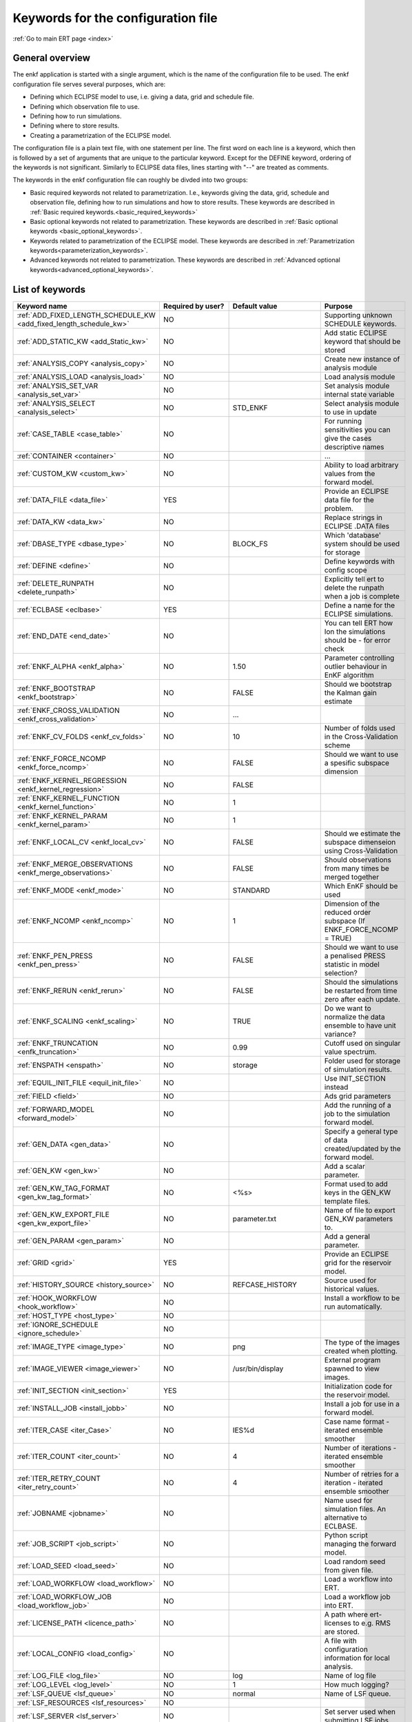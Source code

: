 .. _ert_kw_full_doc:

Keywords for the configuration file
===================================

:ref:`Go to main ERT page <index>`


General overview
----------------
The enkf application is started with a single argument, which is the name of the configuration file to be used. The enkf configuration file serves several purposes, which are:

* Defining which ECLIPSE model to use, i.e. giving a data, grid and schedule file.
* Defining which observation file to use.
* Defining how to run simulations.
* Defining where to store results.
* Creating a parametrization of the ECLIPSE model. 

The configuration file is a plain text file, with one statement per line. The first word on each line is a keyword, which then is followed by a set of arguments that are unique to the particular keyword. Except for the DEFINE keyword, ordering of the keywords is not significant. Similarly to ECLIPSE data files, lines starting with "--" are treated as comments.

The keywords in the enkf configuration file can roughly be divded into two groups:

* Basic required keywords not related to parametrization. I.e., keywords giving the data, grid, schedule and observation file, defining how to run simulations and how to store results. These keywords are described in :ref:`Basic required keywords.<basic_required_keywords>`
* Basic optional keywords not related to parametrization. These keywords are described in :ref:`Basic optional keywords <basic_optional_keywords>`.
* Keywords related to parametrization of the ECLIPSE model. These keywords are described in :ref:`Parametrization keywords<parameterization_keywords>`.
* Advanced keywords not related to parametrization. These keywords are described in :ref:`Advanced optional keywords<advanced_optional_keywords>`. 


List of keywords
----------------

=====================================================================	======================================	==============================  ==============================================================================================================================================
Keyword name                                                        	Required by user?     			Default value         		Purpose
=====================================================================	======================================	============================== 	==============================================================================================================================================
:ref:`ADD_FIXED_LENGTH_SCHEDULE_KW <add_fixed_length_schedule_kw>`  	NO                                          				Supporting unknown SCHEDULE keywords.
:ref:`ADD_STATIC_KW <add_Static_kw>`                                	NO                                          				Add static ECLIPSE keyword that should be stored
:ref:`ANALYSIS_COPY <analysis_copy>`                                	NO                                          				Create new instance of analysis module
:ref:`ANALYSIS_LOAD <analysis_load>`                                	NO                                          				Load analysis module
:ref:`ANALYSIS_SET_VAR <analysis_set_var>`                          	NO                                          				Set analysis module internal state variable
:ref:`ANALYSIS_SELECT <analysis_select>`                            	NO                    			STD_ENKF    	          	Select analysis module to use in update
:ref:`CASE_TABLE <case_table>`                                      	NO                                          				For running sensitivities you can give the cases descriptive names
:ref:`CONTAINER <container>`                                        	NO                                          				...
:ref:`CUSTOM_KW <custom_kw>`                                        	NO                                          				Ability to load arbitrary values from the forward model.
:ref:`DATA_FILE <data_file>`                                        	YES                                         				Provide an ECLIPSE data file for the problem.
:ref:`DATA_KW <data_kw>`                                            	NO                                          				Replace strings in ECLIPSE .DATA files
:ref:`DBASE_TYPE <dbase_type>`                                      	NO                    			BLOCK_FS         	     	Which 'database' system should be used for storage
:ref:`DEFINE <define>`                                              	NO                                          				Define keywords with config scope
:ref:`DELETE_RUNPATH <delete_runpath>`                              	NO                                          				Explicitly tell ert to delete the runpath when a job is complete 
:ref:`ECLBASE <eclbase>`	                                    	YES					        			Define a name for the ECLIPSE simulations.
:ref:`END_DATE <end_date>`                                          	NO                                          				You can tell ERT how lon the simulations should be - for error check
:ref:`ENKF_ALPHA <enkf_alpha>`                                      	NO                    			1.50                  		Parameter controlling outlier behaviour in EnKF algorithm
:ref:`ENKF_BOOTSTRAP <enkf_bootstrap>`                              	NO                    			FALSE                 		Should we bootstrap the Kalman gain estimate
:ref:`ENKF_CROSS_VALIDATION <enkf_cross_validation>`                	NO                                          	...
:ref:`ENKF_CV_FOLDS <enkf_cv_folds>`                                	NO                    			10                    		Number of folds used in the Cross-Validation scheme
:ref:`ENKF_FORCE_NCOMP <enkf_force_ncomp>`                          	NO                    			FALSE                 		Should we want to use a spesific subspace dimension
:ref:`ENKF_KERNEL_REGRESSION <enkf_kernel_regression>`              	NO                    			FALSE
:ref:`ENKF_KERNEL_FUNCTION <enkf_kernel_function>`                  	NO                    			1
:ref:`ENKF_KERNEL_PARAM <enkf_kernel_param>`                        	NO                    			1
:ref:`ENKF_LOCAL_CV <enkf_local_cv>`                                	NO                    			FALSE                 		Should we estimate the subspace dimenseion using Cross-Validation
:ref:`ENKF_MERGE_OBSERVATIONS <enkf_merge_observations>`            	NO                    			FALSE                 		Should observations from many times be merged together
:ref:`ENKF_MODE <enkf_mode>`                                        	NO                    			STANDARD              		Which EnKF should be used
:ref:`ENKF_NCOMP <enkf_ncomp>`                                       	NO                    			1                     		Dimension of the reduced order subspace (If ENKF_FORCE_NCOMP = TRUE)
:ref:`ENKF_PEN_PRESS <enkf_pen_press>`                              	NO                    			FALSE                 		Should we want to use a penalised PRESS statistic in model selection? 
:ref:`ENKF_RERUN <enkf_rerun>`                                      	NO                    			FALSE                 		Should the simulations be restarted from time zero after each update. 
:ref:`ENKF_SCALING <enkf_scaling>`                                  	NO                    			TRUE           		       	Do we want to normalize the data ensemble to have unit variance? 
:ref:`ENKF_TRUNCATION <enfk_truncation>`                            	NO                    			0.99        	          	Cutoff used on singular value spectrum. 
:ref:`ENSPATH <enspath>`                                            	NO                    			storage     	          	Folder used for storage of simulation results. 
:ref:`EQUIL_INIT_FILE <equil_init_file>`                            	NO                                          				Use INIT_SECTION instead 
:ref:`FIELD <field>`                                                	NO                                          				Ads grid parameters
:ref:`FORWARD_MODEL <forward_model>`                                	NO                                          				Add the running of a job to the simulation forward model. 
:ref:`GEN_DATA <gen_data>`                                          	NO                                          				Specify a general type of data created/updated by the forward model.
:ref:`GEN_KW <gen_kw>`                                              	NO                                          				Add a scalar parameter. 
:ref:`GEN_KW_TAG_FORMAT <gen_kw_tag_format>`                        	NO                    			<%s>                  		Format used to add keys in the GEN_KW template files.
:ref:`GEN_KW_EXPORT_FILE <gen_kw_export_file>`                      	NO                    			parameter.txt         		Name of file to export GEN_KW parameters to. 
:ref:`GEN_PARAM <gen_param>`                                        	NO                                          				Add a general parameter. 
:ref:`GRID <grid>`                                                  	YES                                         				Provide an ECLIPSE grid for the reservoir model. 
:ref:`HISTORY_SOURCE <history_source>`                              	NO                    			REFCASE_HISTORY     	  	Source used for historical values.
:ref:`HOOK_WORKFLOW <hook_workflow>` 					NO 									Install a workflow to be run automatically.
:ref:`HOST_TYPE <host_type>`                                        	NO                                          
:ref:`IGNORE_SCHEDULE <ignore_schedule>`                            	NO                                          
:ref:`IMAGE_TYPE <image_type>`                                      	NO                    			png                   		The type of the images created when plotting.
:ref:`IMAGE_VIEWER <image_viewer>`                                  	NO                    			/usr/bin/display      		External program spawned to view images.
:ref:`INIT_SECTION <init_section>`                                  	YES                                         				Initialization code for the reservoir model.
:ref:`INSTALL_JOB <install_jobb>`                                   	NO                                          				Install a job for use in a forward model. 
:ref:`ITER_CASE <iter_Case>`                                        	NO                    			IES%d         	        	Case name format - iterated ensemble smoother
:ref:`ITER_COUNT <iter_count>`                                      	NO                    			4             	        	Number of iterations - iterated ensemble smoother 
:ref:`ITER_RETRY_COUNT <iter_retry_count>`                          	NO                    			4         	            	Number of retries for a iteration - iterated ensemble smoother 
:ref:`JOBNAME <jobname>`                                            	NO                                          				Name used for simulation files. An alternative to ECLBASE. 
:ref:`JOB_SCRIPT <job_script>`                                      	NO                                          				Python script managing the forward model. 
:ref:`LOAD_SEED <load_seed>`                                        	NO                                          				Load random seed from given file.
:ref:`LOAD_WORKFLOW <load_workflow>` 				    	NO                             						Load a workflow into ERT. 
:ref:`LOAD_WORKFLOW_JOB <load_workflow_job>`  			    	NO 									Load a workflow job into ERT. 
:ref:`LICENSE_PATH <licence_path>`  				    	NO 									A path where ert-licenses to e.g. RMS are stored. 
:ref:`LOCAL_CONFIG <load_config>` 			            	NO 									A file with configuration information for local analysis. 
:ref:`LOG_FILE <log_file>` 					    	NO 					log 				Name of log file 
:ref:`LOG_LEVEL <log_level>` 					    	NO 		 			1 				How much logging? 
:ref:`LSF_QUEUE <lsf_queue>` 					    	NO 					normal				Name of LSF queue. 
:ref:`LSF_RESOURCES <lsf_resources>` 				    	NO 
:ref:`LSF_SERVER <lsf_server>` 					    	NO 									Set server used when submitting LSF jobs. 
:ref:`MAX_ITER_COUNT <max_iter_count>` 				    	NO 									Maximal number of iterations - iterated ensemble smoother. 
:ref:`MAX_RESAMPLE <max_resample>`				    	NO 					1		 		How many times should ert resample & retry a simulation.
:ref:`MAX_RUNNING_LOCAL <max_running_local>` 				NO 									The maximum number of running jobs when running locally. 
:ref:`MAX_RUNNING_LSF <max_running_lsf>` 				NO 									The maximum number of simultaneous jobs submitted to LSF. 
:ref:`MAX_RUNNING_RSH <max_running_rsh>` 				NO 									The maximum number of running jobs when using RSH queue system. 
:ref:`MAX_RUNTIME <max_runtime>` 					NO 					0 				Set the maximum runtime in seconds for a realization. 
:ref:`MAX_SUBMIT <max_submit>` 						NO 					2 				How many times should the queue system retry a simulation. 
:ref:`MIN_REALIZATIONS <min_realizations>` 				NO 					0 				Set the number of minimum reservoir realizations to run before long running realizations are stopped. Keyword STOP_LONG_RUNNING must be set to TRUE when MIN_REALIZATIONS are set. 
:ref:`NUM_REALIZATIONS <num_realizations>` 				YES 									Set the number of reservoir realizations to use. 
:ref:`OBS_CONFIG <obs_config>` 						NO 									File specifying observations with uncertainties. 
:ref:`PLOT_DRIVER <plot_driver>` 					NO 					PLPLOT 				Which plotting system should be used.
:ref:`PLOT_ERRORBAR <plot_errorbar>` 					NO 					FALSE 				Should errorbars on observations be plotted? 
:ref:`PLOT_ERRORBAR_MAX <plot_errorbar_max>` 				NO 					25 				Show error bars if less than this number of observations. 
:ref:`PLOT_HEIGHT <plot_height>` 					NO 					768 				Pixel height of the plots. 
:ref:`PLOT_PATH  <plot_path>`						NO 					plots 				Path to where the plots are stored. 
:ref:`PLOT_REFCASE <plot_refcase>` 					NO 					TRUE 				TRUE (IF you want to plot the listed reference cases) FALSE if not. 
:ref:`PLOT_REFCASE_LIST <plot_refcase_list>` 				NO 									Deprecated. Use REFCASE_LIST instead. 
:ref:`PLOT_WIDTH <plot_width>` 						NO 					1024 				Pixel width of the plots. 
:ref:`PRE_CLEAR_RUNPATH <pre_clear_runpath>` 				NO 					FALSE 				Should the runpath be cleared before initializing? 
:ref:`QC_PATH <qc_path>` 						NO 					QC 				... 
:ref:`QUEUE_SYSTEM <queue_system>` 					NO 									System used for running simulation jobs. 
:ref:`REFCASE <refcase>` 						NO (see HISTORY_SOURCE and SUMMARY) 					Reference case used for observations and plotting. 
:ref:`REFCASE_LIST <refcase_list>` 					NO 									Full path to Eclipse .DATA files containing completed runs (which you can add to plots) 
:ref:`RERUN_PATH  <rerun_path>` 					NO 									...
:ref:`RERUN_START  <rerun_start>` 					NO 					0 				... 
:ref:`RFT_CONFIG  <rft_config>` 					NO 									Config file specifying wellnames and dates for rft-measurments. Used for plotting. The format has to be name day month year (ex. Q-2FI 02 08 1973), with a new entry on a new line. 
:ref:`RFTPATH <rftpath>`  						NO 					rft 				Path to where the rft well observations are stored 
:ref:`RSH_COMMAND  <rsh_command>` 					NO 									Command used for remote shell operations. 
:ref:`RSH_HOST <rsh_host>`  						NO 									Remote host used to run forward model. 
:ref:`RUNPATH <runoath>`  						NO 					simulations/realization%d 	Directory to run simulations
:ref:`RUN_TEMPLATE <run_template>`  					NO 									Install arbitrary files in the runpath directory.
:ref:`STD_SCALE_CORRELATED_OBS <std_scale_correlated_obs>`              NO                                      FALSE                           Try to estimate the correlations in the data to inflate the observation std.     
:ref:`SCHEDULE_FILE <schedule_file>`  					YES 									Provide an ECLIPSE schedule file for the problem. 
:ref:`SCHEDULE_PREDICTION_FILE <schedule_prediction_file>`  		NO 									Schedule prediction file. 
:ref:`SETENV <setenv>`  						NO 									You can modify the UNIX environment with SETENV calls. 
:ref:`SINGLE_NODE_UPDATE <single_node_update>`  			NO 					FALSE 				... 
:ref:`STD_CUTOFF <std_cutoff>`  					NO 					1e-6 				... 
:ref:`STOP_LONG_RUNNING <stop_long_running>`  				NO 					FALSE 				Stop long running realizations after minimum number of realizations (MIN_REALIZATIONS) have run. 
:ref:`STORE_SEED  <store_seed>` 					NO 									File where the random seed used is stored. 
:ref:`SUMMARY  <summary>` 						NO 									Add summary variables for internalization. 
:ref:`SURFACE <surface>`  						NO 									Surface parameter read from RMS IRAP file. 
:ref:`TORQUE_QUEUE  <torque_queue>` 					NO 									... 
:ref:`TIME_MAP  <time_map>`       					NO 									Ability to manually enter a list of dates to establish report step <-> dates mapping.
:ref:`UMASK <umask>`  							NO 									... 
:ref:`UPDATE_LOG_PATH  <update_log_path>` 				NO 					update_log 			Summary of the EnKF update steps are stored in this directory. 
:ref:`UPDATE_PATH  <update_path>` 					NO 									Modify a UNIX path variable like LD_LIBRARY_PATH. 
:ref:`UPDATE_RESULTS  <update_results>` 				NO 					FALSE 				... 
:ref:`WORKFLOW_JOB_DIRECTORY  <workflow_job_directory>` 		NO 									Directory containing workflow jobs. 
=====================================================================	======================================	============================== 	==============================================================================================================================================


:ref:` <>`

Basic required keywords
-----------------------
.. _basic_required_keywords:

These keywords must be set to make the enkf function properly.

.. _data_file:
.. topic:: DATA_FILE

	| This is the name of ECLIPSE data file used to control the simulations. The data file should be prepared according to the guidelines given in Preparing an ECLIPSE reservoir model for use with enkf. 
	
	*Example:*

	::

		-- Load the data file called ECLIPSE.DATA
		DATA_FILE ECLIPSE.DATA




.. _eclbase:
.. topic:: ECLBASE

	| The ECLBASE keyword sets the basename used for the ECLIPSE simulations. It can (and should, for your convenience) contain a %d specifier, which will be replaced with the realization numbers when running ECLIPSE. Note that due to limitations in ECLIPSE, the ECLBASE string must be in strictly upper or lower case.

	*Example:*

	::
	
		-- Use MY_VERY_OWN_OIL_FIELD-0 etc. as basename.
		-- When ECLIPSE is running, the %d will be,
		-- replaced with realization number, giving:
		-- 
		-- MY_VERY_OWN_OIL_FIELD-0
		-- MY_VERY_OWN_OIL_FIELD-1
		-- MY_VERY_OWN_OIL_FIELD-2
		-- ...
		-- and so on.  
		ECLBASE MY_VERY_OWN_OIL_FIELD-%d

.. _jobname:
.. topic::  JOBNAME

	As an alternative to the ECLBASE keyword you can use the JOBNAME keyword; in particular in cases where your forward model does not include ECLIPSE at all that makes more sense. If JOBANME is used instead of ECLBASE the same rules of no-mixed-case apply. 

.. _grid:
.. topic:: GRID

	This is the name of an existing GRID/EGRID file for your ECLIPSE model. If you had to create a new grid file when preparing your ECLIPSE reservoir model for use with enkf, this should point to the new .EGRID file.

	*Example:*

	::
	
		-- Load the .EGRID file called MY_GRID.EGRID
  		GRID MY_GRID.EGRID


.. _init_section:
.. topic:: INIT_SECTION

	The INIT_SECTION keyword is used to handle initialization of the ECLIPSE run. See the documentation of the Initialization for more details on why this has to be done. The keyword can be used in two different ways:

	* If it is set to the name of an existing file, the contents of this file will be used for the initialization.
	* If it is set to the name of a non-existing file, it will be assumed that a file with this name in the simulation folder will be generated when simulations are submitted, either by the enkf application itself, or by some job installed by the user (see INSTALL_JOB). This generated file will then be used by ECLIPSE for initialization. 

	*Example A:*

	::
  	
		-- Use the contents of the file parameters/EQUIL.INC for initialization
  		INIT_SECTION params/EQUIL.INC

	*Example B:*

	::

	  	-- Use a generated file for the initialization
	  	INIT_SECTION MY_GENERATED_EQUIL_KEYWORD.INC


.. _num_realizations:
.. topic:: NUM_REALIZATIONS

	This is just the size of the ensemble, i.e. the number of realizations/members in the ensemble.

	*Example:*

	::

		-- Use 200 realizations/members
		NUM_REALIZATIONS 200


.. _schedule_file:
.. topic:: SCHEDULE_FILE

	This keyword should be the name a text file containing the SCHEDULE section of the ECLIPSE data file. It should be prepared in accordance with the guidelines given in Preparing an ECLIPSE reservoir model for use with enkf. This SCHEDULE section will be used to control the ECLIPSE simulations. You can optionally give a second filename, which is the name of file which will be written into the directories for running ECLIPSE.

	*Example:*

	::

		-- Parse MY_SCHEDULE.SCH, call the generated file ECLIPSE_SCHEDULE.SCH
		SCHEDULE_FILE MY_SCHEDULE.SCH ECLIPSE_SCHEDULE.SCH 

	Observe that the SCHEDULE_FILE keyword is only required when you need ERT to stop and restart your simulations; i.e. when you are using the EnKF algorithm. If you are only using ERT to your simulations; or using smoother update it is recommended to leave the SCHEDULE_FILE keyword out. In that case you must make sure that the ECLIPSE datafile correctly includes the SCHEDULE section. 


Basic optional keywords
-----------------------
.. _basic_optional_keywords:

These keywords are optional. However, they serve many useful purposes, and it is recommended that you read through this section to get a thorough idea of what's possible to do with the enkf application.

.. _data_kw:
.. topic:: DATA_KW

	The keyword DATA_KW can be used for inserting strings into placeholders in the ECLIPSE data file. For instance, it can be used to insert include paths.

	*Example:*

	::

		-- Define the alias MY_PATH using DATA_KW. Any instances of <MY_PATH> (yes, with brackets)
		-- in the ECLIPSE data file will now be replaced with /mnt/my_own_disk/my_reservoir_model
		-- when running the ECLIPSE jobs.
		DATA_KW  MY_PATH  /mnt/my_own_disk/my_reservoir_model

	The DATA_KW keyword is of course optional. Note also that the enkf has some built in magic strings.

.. _delete_runpath:
.. topic:: DELETE_RUNPATH

	When the ert application is running it creates directories for
	the forward model simulations, one for each realization. When
	the simulations are done, ert will load the results into the
	internal database. By default the realization folders will be
	left intact after ert has loaded the results, but using the
	keyword DELETE_RUNPATH you can request to have (some of) the
	directories deleted after results have been loaded.

	*Example A:*

	::

		-- Delete simulation directories 0 to 99
		DELETE_RUNPATH 0-99

	*Example B:*

	::

		-- Delete simulation directories 0 to 10 as well as 12, 15 and 20.
		DELETE_RUNPATH 0 - 10, 12, 15, 20

	The DELETE_RUNPATH keyword is optional.


.. _end_date:
.. topic:: END_DATE

	When running a set of models from beginning to end ERT does
	not now in advance how long the simulation is supposed to be,
	it is therefor impossible beforehand to determine which
	restart file number should be used as target file, and the
	procedure used for EnKF runs can not be used to verify that an
	ECLIPSE simulation has run to the end.

	By using the END_DATE keyword you can tell ERT that the
	simulation should go at least up to the date given by
	END_DATE, otherwise they will be regarded as failed. The
	END_DATE does not need to correspond exactly to the end date
	of the simulation, it must just be set so that all simulations
	which go to or beyond END_DATE are regarded as successfull.

	*Example:*

	::
		END_DATE  10/10/2010

	With this END_DATE setting all simulations which have gone to
	at least 10.th of October 2010 are OK.


.. _enspath:
.. topic:: ENSPATH

	The ENSPATH should give the name of a folder that will be used
	for storage by the enkf application. Note that the contents of
	this folder is not intended for human inspection. By default,
	ENSPATH is set to "storage".

	*Example:*

	::

		-- Use internal storage in /mnt/my_big_enkf_disk
		ENSPATH /mnt/my_big_enkf_disk

	The ENSPATH keyword is optional.


.. _history_source:
.. topic:: HISTORY_SOURCE

	In the observation configuration file you can enter
	observations with the keyword HISTORY_OBSERVATION; this means
	that ERT will the observed 'true' values from the model
	history. Practically the historical values can be fetched
	either from the SCHEDULE file or from a reference case. What
	source to use for the historical values can be controlled with
	the HISTORY_SOURCE keyword. The different possible values for
	the HISTORY_SOURCE keyword are:

	
	REFCASE_HISTORY 
	        This is the default value for HISTORY_SOURCE,
		ERT will fetch the historical values from the *xxxH*
		keywords in the refcase summary, e.g. observations of
		WGOR:OP_1 is based the WGORH:OP_1 vector from the
		refcase summary.

	REFCASE_SIMULATED
		In this case the historical values are based on the simulated values from the refcase, this is mostly relevant when a you want compare with another case which serves as 'the truth'. 

	SCHEDULE
		Load historical values from the WCONHIST and WCONINJE keywords in the Schedule file. 


	When setting HISTORY_SOURCE to either REFCASE_SIMULATED or REFCASE_HISTORY you must also set the REFCASE variable to point to the ECLIPSE data file in an existing reference case (should be created with the same schedule file as you are using now).

	*Example:*

	::

		-- Use historic data from reference case
		HISTORY_SOURCE  REFCASE_HISTORY
		REFCASE         /somefolder/ECLIPSE.DATA

	The HISTORY_SOURCE keyword is optional.

.. _refcase:
.. topic:: REFCASE

	With the REFCASE key you can supply ert with a reference case which can be used for observations (see HISTORY_SOURCE), if you want to use wildcards with the SUMMARY keyword you also must supply a REFCASE keyword. The REFCASE keyword should just point to an existing ECLIPSE data file; ert will then look up and load the corresponding summary results.

	*Example:*

	::

		-- The REFCASE keyword points to the datafile of an existing ECLIPSE simulation. 
		REFCASE /path/to/somewhere/SIM_01_BASE.DATA


.. _install_job:
.. topic:: INSTALL_JOB

	The INSTALL_JOB keyword is used to learn the enkf application how to run external applications and scripts, i.e. defining a job. After a job has been defined with INSTALL_JOB, it can be used with the FORWARD_MODEL keyword. For example, if you have a script which generates relative permeability curves from a set of parameters, it can be added as a job, allowing you to do history matching and sensitivity analysis on the parameters defining the relative permeability curves.

	The INSTALL_JOB keyword takes two arguments, a job name and the name of a configuration file for that particular job.

	*Example:*

	::

		-- Define a Lomeland relative permeabilty job.
		-- The file jobs/lomeland.txt contains a detailed
		-- specification of the job.
		INSTALL_JOB LOMELAND jobs/lomeland.txt

	The configuration file used to specify an external job is easy to use and very flexible. It is documented in Customizing the simulation workflow in enkf.

	The INSTALL_JOB keyword is optional.

.. _obs_config:
.. topic:: OBS_CONFIG

	The OBS_CONFIG key should point to a file defining observations and associated uncertainties. The file should be in plain text and formatted according to the guidelines given in Creating an observation file for use with enkf.

	*Example:*

	::

		-- Use the observations in my_observations.txt
		OBS_CONFIG my_observations.txt

	The OBS_CONFIG keyword is optional, but for your own convenience, it is strongly recommended to provide an observation file.

.. _result_path:
.. topic:: RESULT_PATH

	The enkf application will print some simple tabulated results at each report step. The RESULT_PATH keyword should point to a folder where the tabulated results are to be written. It can contain a %d specifier, which will be replaced with the report step by enkf. The default value for RESULT_PATH is "results/step_%d".

	*Example:*

	::

		-- Changing RESULT_PATH
		RESULT_PATH my_nice_results/step-%d

	The RESULT_PATH keyword is optional.

.. _runpath:
.. topic:: RUNPATH

	The RUNPATH keyword should give the name of the folders where the ECLIPSE simulations are executed. It should contain at least one %d specifier, which will be replaced by the realization number when the enkf creates the folders. Optionally, it can contain one more %d specifier, which will be replaced by the iteration number.

	By default, RUNPATH is set to "simulations/realization-%d".

	*Example A:*

	::
		-- Giving a RUNPATH with just one %d specifer.
		RUNPATH /mnt/my_scratch_disk/realization-%d

	*Example B:*

	::

		-- Giving a RUNPATH with two %d specifers.
		RUNPATH /mnt/my_scratch_disk/realization-%d/iteration-%d

	The RUNPATH keyword is optional.


.. _runpath_file:
.. topic:: RUNPATH_FILE

When running workflows based on external scripts it is necessary to 'tell' the external script in some way or another were all the realisations are located in the filesystem. Since the number of realisations can be quite high this will easily overflow the commandline buffer; the solution which is used is therefor to let ert write a reagular file which looks like this::

  0   /path/to/realisation0   CASE0   iter
  1   /path/to/realisation1   CASE1   iter
  ...
  N   /path/to/realisationN   CASEN   iter

The path to this file can then be passed to the scripts using the
magic string <RUNPATH_FILE>. The RUNPATH_FILE will by default be
stored as .ert_runpath_list in the same directory as the configuration
file, but you can set it to something else with the RUNPATH_FILE key.

Keywords controlling the simulations
------------------------------------
.. _keywords_controlling_the_simulations:

.. _min_realizations:
.. topic:: MIN_REALIZATIONS

	MIN_REALIZATIONS is the minimum number of realizations that must have succeeded for the simulation to be regarded as a success.

	MIN_REALIZATIONS can also be used in combination with STOP_LONG_RUNNING, see the documentation for STOP_LONG_RUNNING for a description of this.

	*Example:*
	
	::

		MIN_REALIZATIONS  20

	The MIN_REALIZATIONS key can also be set as a percentage of NUM_REALIZATIONS

	::

		MIN_REALIZATIONS  10%

	The MIN_REALIZATIONS key is optional.


.. _stop_long_running:
.. topic:: STOP_LONG_RUNNING

	The STOP_LONG_RUNNING key is used in combination with the MIN_REALIZATIONS key to control the runtime of simulations. When STOP_LONG_RUNNING is set to TRUE, MIN_REALIZATIONS is the minimum number of realizations run before the simulation is stopped. After MIN_REALIZATIONS have succeded successfully, the realizatons left are allowed to run for 25% of the average runtime for successfull realizations, and then killed.

	*Example:*

	::

		-- Stop long running realizations after 20 realizations have succeeded
		MIN_REALIZATIONS  20
		STOP_LONG_RUNNING TRUE

	The STOP_LONG_RUNNING key is optional. The MIN_REALIZATIONS key must be set when STOP_LONG_RUNNING is set to TRUE.


.. _max_runtime:
.. topic:: MAX_RUNTIME

	The MAX_RUNTIME keyword is used to control the runtime of simulations. When MAX_RUNTIME is set, a job is only allowed to run for MAX_RUNTIME, given in seconds. A value of 0 means unlimited runtime.

	*Example:*

	::

		-- Let each realizations run for 50 seconds
		MAX_RUNTIME 50

	The MAX_RUNTIME key is optional. 


Parameterization keywords
-------------------------
.. _parameterization_keywords:

The keywords in this section are used to define a parametrization of the ECLIPSE model. I.e., defining which parameters to change in a sensitivity analysis and/or history matching project. For some parameters, it necessary to specify a prior distribution. See Prior distributions available in enkf for a complete list of available priors.

.. _field:
.. topic:: FIELD

	The FIELD keyword is used to parametrize quantities which have extent over the full grid. Both dynamic properties like pressure, and static properties like porosity, are implemented in terms of FIELD objects. When adding fields in the config file the syntax is a bit different for dynamic fields (typically solution data from ECLIPSE) and parameter fields like permeability and porosity.

	**Dynamic fields**

	To add a dynamic field the entry in the configuration file looks like this:

	::
		FIELD   <ID>   DYNAMIC  MIN:X  MAX:Y

	In this case ID is not an arbitrary string; it must coincide with the keyword name found in the ECLIPSE restart file, e.g. PRESSURE. Optionally, you can add a minimum and/or a maximum value with MIN:X and MAX:Y.

	*Example A:*

	::

		-- Adding pressure field (unbounded)
		FIELD PRESSURE DYNAMIC

	*Example B:*

	::

		-- Adding a bounded water saturation field
		FIELD SWAT DYNAMIC MIN:0.2 MAX:0.95

	**Parameter fields**

	A parameter field (e.g. porosity or permeability) is defined as follows:

	::

		FIELD  ID PARAMETER   <ECLIPSE_FILE>  INIT_FILES:/path/%d  MIN:X MAX:Y OUTPUT_TRANSFORM:FUNC INIT_TRANSFORM:FUNC  

	Here ID is again an arbitrary string, ECLIPSE_FILE is the name of the file the enkf will export this field to when running simulations. Note that there should be an IMPORT statement in the ECLIPSE data file corresponding to the name given with ECLIPSE_FILE. INIT_FILES is a filename (with an embedded %d) to load the initial field from. Can be RMS ROFF format, ECLIPSE restart format or ECLIPSE GRDECL format.

	The options MIN, MAX, INIT_TRANSFORM and OUTPUT_TRANSFORM are all optional. MIN and MAX are as for dynamic fields. OUTPUT_TRANSFORM is the name of a mathematical function which will be applied to the field before it is exported, and INIT_TRANSFORM is the name of a function which will be applied to the fields when they are loaded. [Just use INIT_TRANSFORM:XXX to get a list of available functions.]

	Regarding format of ECLIPSE_FILE: The default format for the parameter fields is binary format of the same type as used in the ECLIPSE restart files. This requires that the ECLIPSE datafile contains an IMPORT statement. The advantage with using a binary format is that the files are smaller, and reading/writing is faster than for plain text files. If you give the ECLIPSE_FILE with the extension .grdecl (arbitrary case), enkf will produce ordinary .grdecl files, which are loaded with an INCLUDE statement. This is probably what most users are used to beforehand - but we recomend the IMPORT form.

	**General fields**

	In addition to dynamic and parameter field there is also a general field, where you have fine grained control over input/output. Use of the general field type is only relevant for advanced features. The arguments for the general field type are as follows:

	::

		FIELD   ID  GENERAL    FILE_GENERATED_BY_ENKF  FILE_LOADED_BY_ENKF    <OPTIONS>

	The OPTIONS argument is the same as for the parameter field.

.. _gen_data:
.. topic:: GEN_DATA

	The GEN_DATA keyword is used when estimating data types which enkf does not know anything about. GEN_DATA is very similar to GEN_PARAM, but GEN_DATA is used for data which are updated/created by the forward model like e.g. seismic data. In the main configuration file the input for a GEN_DATA instance is as follows:

	::

		GEN_DATA  ID RESULT_FILE:yyy INPUT_FORMAT:xx  REPORT_STEPS:10,20  ECL_FILE:xxx  OUTPUT_FORMAT:xx  INIT_FILES:/path/files%d TEMPLATE:/template_file TEMPLATE_KEY:magic_string 

	The GEN_DATA keyword has many options; in many cases you can leave many of them off. We therefor list the required and the optional options separately:
	
	**Required GEN_DATA options**

	* RESULT_FILE - This if the name the file generated by the forward model and read by ERT. This filename _must_ have a %d as part of the name, that %d will be replaced by report step when loading.
	* INPUT_FORMAT - The format of the file written by the forward model (i.e. RESULT_FILE) and read by ERT, valid values are ASCII, BINARY_DOUBLE and BINARY_FLOAT.
	* REPORT_STEPS A list of the report step(s) where you expect the forward model to create a result file. I.e. if the forward model should create a result file for report steps 50 and 100 this setting should be: REPORT_STEPS:50,100. If you have observations of this GEN_DATA data the RESTART setting of the corresponding GENERAL_OBSERVATION must match one of the values given by REPORT_STEPS. 

	**Optional GEN_DATA options**

	* ECL_FILE - This is the name of file written by enkf to be read by the forward model.
	* OUTPUT_FORMAT - The format of the files written by enkf and read by the forward model, valid values are ASCII, BINARY_DOUBLE, BINARY_FLOAT and ASCII_TEMPLATE. If you use ASCII_TEMPLATE you must also supply values for TEMPLATE and TEMPLATE_KEY.
	* INIT_FILES - Format string with '%d' of files to load the initial data from. 

	*Example:*

	::

		GEN_DATA 4DWOC  INPUT_FORMAT:ASCII   RESULT_FILE:SimulatedWOC%d.txt   REPORT_STEPS:10,100

	Here we introduce a GEN_DATA instance with name 4DWOC. When the forward model has run it should create two files with name SimulatedWOC10.txt and SimulatedWOC100.txt. The result files are in ASCII format, ERT will look for these files and load the content. The files should be pure numbers - without any header.

	**Observe that the GEN_DATA RESULT_FILE setting must have a %d format specifier, that will be replaced with the report step..**


.. _custom_kw:
.. topic:: CUSTOM_KW

           The keyword CUSTOM_KW enables custom data key:value pairs
           to be stored in ERT storage.  Custom KW has many
           similarities to Gen KW and Gen Data but is fully defined by
           the user and contain only key_value pairs.

           *Example:*

           ::

              CUSTOM_KW GROUP_NAME <input_file>

              --GROUP_NAME
              This is similar to Gen KW where every keyword is prefixed with the GROUP_NAME like this: GROUP_NAME:KEYWORD

              --input_file
              This is the input file expected to be generated by a forward model.

              --Example
              CUSTOM_KW COMPOSITION composition.txt

           With this setup ERT will expect the file composition.txt to be present in the runpath.
           This file may look like this

           ::

              oil 0.5
              water 0.2
              gas 0.2
              unknown 0.1
              state good

           Every key-value pair must be a string followed by a space and a value.
           The value can either be a number or a string (all numbers are interpreted as floats).

           After a successful run, ERT will store the COMPOSITION
           Custom KW in its filesystem and will be available for every
           realization.  An export will present the values produced as:

           * COMPOSITION:oil
           * COMPOSITION:water
           * COMPOSITION:gas
           * COMPOSITION:unknown
           * COMPOSITION:state


.. _gen_kw:
.. topic:: GEN_KW

	The GEN_KW (abbreviation of general keyword) parameter is based on a template file and substitution. In the main config file a GEN_KW instance is defined as follows:

	::

		GEN_KW  ID  my_template.txt  my_eclipse_include.txt  my_priors.txt

	Here ID is an (arbitrary) unique string, my_template.txt is
	the name of a template file, my_eclipse_include.txt is the
	name of the file which is made for each member based on
	my_template.txt and my_priors.txt is a file containing a list
	of parametrized keywords and a prior distribution for
	each. Note that you must manually edit the ECLIPSE data file
	so that my_eclipse_include.txt is included.

	Let us consider an example where the GEN_KW parameter type is
	used to estimate pore volume multipliers. We would then
	declare a GEN_KW instance in the main enkf configuration file:

	::

		GEN_KW PAR_MULTPV multpv_template.txt multpv.txt multpv_priors.txt

	In the GRID or EDIT section of the ECLIPSE data file, we would
	insert the following include statement:

	::

		INCLUDE
		 'multpv.txt' /

	The template file multpv_template.txt would contain some
	parametrized ECLIPSE statements:

	::

		BOX
		 1 10 1 30 13 13 /
		MULTPV
		 300*<MULTPV_BOX1> /
		ENDBOX
	
		BOX
		 1 10 1 30 14 14 /
		MULTPV
		 300*<MULTPV_BOX2> /
		ENDBOX

	Here, <MULTPV_BOX1> and <MULTPV_BOX2> will act as magic
	strings. Note that the '<' '>' must be present around the
	magic strings. In this case, the parameter configuration file
	multpv_priors.txt could look like this:

	::

		MULTPV_BOX2 UNIFORM 0.98 1.03
		MULTPV_BOX1 UNIFORM 0.85 1.00

	In general, the first keyword on each line in the parameter
	configuration file defines a key, which when found in the
	template file enclosed in '<' and '>', is replaced with a
	value. The rest of the line defines a prior distribution for
	the key. See Prior distributions available in enkf for a list
	of available prior distributions.
	
	**Example: Using GEN_KW to estimate fault transmissibility multipliers**

	Previously enkf supported a datatype MULTFLT for estimating
	fault transmissibility multipliers. This has now been
	depreceated, as the functionality can be easily achieved with
	the help of GEN_KW. In th enkf config file:

	::

		GEN_KW  MY-FAULTS   MULTFLT.tmpl   MULTFLT.INC   MULTFLT.txt

	Here MY-FAULTS is the (arbitrary) key assigned to the fault
	multiplers, MULTFLT.tmpl is the template file, which can look
	like this:

	::

		MULTFLT
		 'FAULT1'   <FAULT1>  /
		 'FAULT2'   <FAULT2>  /
		/

	and finally the initial distribution of the parameters FAULT1
	and FAULT2 are defined in the file MULTFLT.txt:

	::

		FAULT1   LOGUNIF   0.00001   0.1
		FAULT2   UNIFORM   0.00      1.0

        The various prior distributions available for the ``GEN_KW``
        keyword are here :ref:`prior distributions available in ERT <prior_distributions>`

                
	Loading GEN_KW values from an external file

	The default use of the GEN_KW keyword is to let the ERT
	application sample random values for the elements in the
	GEN_KW instance, but it is also possible to tell ERT to load a
	precreated set of data files, this can for instance be used as
	a component in a experimental design based workflow. When
	using external files to initialize the GEN_KW instances you
	supply an extra keyword ``INIT_FILE:/path/to/priors/files%d``
	which tells where the prior files are:

	::

		GEN_KW  MY-FAULTS   MULTFLT.tmpl   MULTFLT.INC   MULTFLT.txt    INIT_FILES:priors/multflt/faults%d

	In the example above you must prepare files
	priors/multflt/faults0, priors/multflt/faults1,
	... priors/multflt/faultsn which ert will load when you
	initialize the case. The format of the GEN_KW input files can
	be of two varieties:

	1. The files can be plain ASCII text files with a list of numbers:

	::

		1.25
		2.67

	The numbers will be assigned to parameters in the order found in the MULTFLT.txt file.
	
	2. Alternatively values and keywords can be interleaved as in:

	::

		FAULT1 1.25
		FAULT2 2.56

	in this case the ordering can differ in the init files and the parameter file.
	
	The heritage of the ERT program is based on the EnKF algorithm, and the EnKF algorithm evolves around Gaussian variables - internally the GEN_KW variables are assumed to be samples from the N(0,1) distribution, and the distributions specified in the parameters file are based on transformations starting with a N(0,1) distributed variable. The slightly awkward consequence of this is that to let your sampled values pass through ERT unmodified you must configure the distribution NORMAL 0 1 in the parameter file; alternatively if you do not intend to update the GEN_KW variable you can use the distribution RAW.


.. _gen_param:
.. topic:: GEN_PARAM

	The GEN_PARAM parameter type is used to estimate parameters which do not really fit into any of the other categories. As an example, consider the following situation:

	Some external Software (e.g. Cohiba) makes a large vector of random numbers which will serve as input to the forward model. (It is no requirement that the parameter set is large, but if it only consists of a few parameters the GEN_KW type will be easier to use.)
	We want to update this parameter with enkf.
	In the main configuration file the input for a GEN_PARAM instance is as follows:

	::

		GEN_PARAM  ID  ECLIPSE_FILE  INPUT_FORMAT:xx  OUTPUT_FORMAT:xx  INIT_FILES:/path/to/init/files%d (TEMPLATE:/template_file KEY:magic_string)   

	here ID is the usual unique string identifying this instance and ECLIPSE_FILE is the name of the file which is written into the run directories. The three arguments GEN_PARAM, ID and ECLIPSE_FILE must be the three first arguments. In addition you must have three additional arguments, INPUT_FORMAT, OUTPUT_FORMAT and INIT_FILES. INPUT_FORMAT is the format of the files enkf should load to initialize, and OUTPUT_FORMAT is the format of the files enkf writes for the forward model. The valid values are:

	* ASCII - This is just text file with formatted numbers.
	* ASCII_TEMPLATE - An plain text file with formatted numbers, and an arbitrary header/footer.
	* BINARY_FLOAT - A vector of binary float numbers.
	* BINARY_DOUBLE - A vector of binary double numbers. 

	Regarding the different formats - observe the following:

	#. Except the format ASCII_TEMPLATE the files contain no header information.
	#. The format ASCII_TEMPLATE can only be used as output format.
	#. If you use the output format ASCII_TEMPLATE you must also supply a TEMPLATE:X and KEY:Y option. See documentation of this below.
	#. For the binary formats files generated by Fortran can not be used - can easily be supported on request.

	**Regarding templates:** If you use OUTPUT_FORMAT:ASCII_TEMPLATE you must also supply the arguments TEMPLATE:/template/file and KEY:MaGiCKEY. The template file is an arbitrary existing text file, and KEY is a magic string found in this file. When enkf is running the magic string is replaced with parameter data when the ECLIPSE_FILE is written to the directory where the simulation is run from. Consider for example the follwing configuration:

	::

		TEMPLATE:/some/file   KEY:Magic123

	The template file can look like this (only the Magic123 is special):

	::

		Header line1
		Header line2
		============
		Magic123
		============
		Footer line1
		Footer line2

	When enkf is running the string Magic123 is replaced with parameter values, and the resulting file will look like this:

	::

		Header line1
		Header line2
		============
		1.6723
		5.9731
		4.8881
		.....
		============
		Footer line1
		Footer line2

.. _surface:
.. topic:: SURFACE

	The SURFACE keyword can be used to work with surface from RMS in the irap format. The surface keyword is configured like this:

	::

		SURFACE TOP   OUTPUT_FILE:surf.irap   INIT_FILES:Surfaces/surf%d.irap   BASE_SURFACE:Surfaces/surf0.irap 

	The first argument, TOP in the example above, is the identifier you want to use for this surface in ert. The OUTPUT_FILE key is the name of surface file which ERT will generate for you, INIT_FILES points to a list of files which are used to initialize, and BASE_SURFACE must point to one existing surface file. When loading the surfaces ERT will check that all the headers are compatible. An example of a surface IRAP file is:

	::

		-996   511     50.000000     50.000000
		444229.9688   457179.9688  6809537.0000  6835037.0000
		260      -30.0000   444229.9688  6809537.0000
		0     0     0     0     0     0     0
		2735.7461    2734.8909    2736.9705    2737.4048    2736.2539    2737.0122
		2740.2644    2738.4014    2735.3770    2735.7327    2733.4944    2731.6448
		2731.5454    2731.4810    2730.4644    2730.5591    2729.8997    2726.2217
		2721.0996    2716.5913    2711.4338    2707.7791    2705.4504    2701.9187
		....

	The surface data will typically be fed into other programs like Cohiba or RMS. The data can be updated using e.g. the Smoother.

	**Initializing from the FORWARD MODEL**

	All the parameter types like FIELD,GEN_KW,GEN_PARAM and SURFACE can be initialized from the forward model. To achieve this you just add the setting FORWARD_INIT:True to the configuration. When using forward init the initialization will work like this:

	#. The explicit initialization from the case menu, or when you start a simulation, will be ignored.
	#. When the FORWARD_MODEL is complete ERT will try to initialize the node based on files created by the forward model. If the init fails the job as a whole will fail.
	#. If a node has been initialized, it will not be initialized again if you run again. [Should be possible to force this ....]

	When using FORWARD_INIT:True ERT will consider the INIT_FILES setting to find which file to initialize from. If the INIT_FILES setting contains a relative filename, it will be interpreted relativt to the runpath directory. In the example below we assume that RMS has created a file petro.grdecl which contains both the PERMX and the PORO fields in grdecl format; we wish to initialize PERMX and PORO nodes from these files:

	::

		FIELD   PORO  PARAMETER    poro.grdecl     INIT_FILES:petro.grdecl  FORWARD_INIT:True
		FIELD   PERMX PARAMETER    permx.grdecl    INIT_FILES:petro.grdecl  FORWARD_INIT:True

	Observe that forward model has created the file petro.grdecl and the nodes PORO and PERMX create the ECLIPSE input files poro.grdecl and permx.grdecl, to ensure that ECLIPSE finds the input files poro.grdecl and permx.grdecl the forward model should contain a job which will copy/convert petro.grdecl -> (poro.grdecl,permx.grdecl), this job should not overwrite existing versions of permx.grdecl and poro.grdecl. This extra hoops is not strictly needed in all cases, but strongly recommended to ensure that you have control over which data is used, and that everything is consistent in the case where the forward model is run again.


.. _summary:
.. topic:: SUMMARY

	The SUMMARY keyword is used to add variables from the ECLIPSE summary file to the parametrization. The keyword expects a string, which should have the format VAR:WGRNAME. Here, VAR should be a quantity, such as WOPR, WGOR, RPR or GWCT. Moreover, WGRNAME should refer to a well, group or region. If it is a field property, such as FOPT, WGRNAME need not be set to FIELD.

	*Example:*

	::

		-- Using the SUMMARY keyword to add diagnostic variables
		SUMMARY WOPR:MY_WELL
		SUMMARY RPR:8
		SUMMARY F*          -- Use of wildcards requires that you have entered a REFCASE.

	The SUMMARY keyword has limited support for '*' wildcards, if your key contains one or more '*' characters all matching variables from the refcase are selected. Observe that if your summary key contains wildcards you must supply a refcase with the REFCASE key - otherwise it will fail hard.

	**Note:** Properties added using the SUMMARY keyword are only diagnostic. I.e., they have no effect on the sensitivity analysis or history match. 


Keywords controlling the ES algorithm
-----------------------------------------
.. _keywords_controlling_the_es_algorithm:

.. _enkf_alpha:
.. topic:: ENKF_ALPHA 

	ENKF_ALPHA has some latex letters - need to be handled!!
	Scaling factor (double) used in outlier detection. Increasing this factor means that more observations will potentially be included in the assimilation. The default value is 1.50.

	Including outliers in the EnKF algorithm can dramatically increase the coupling between the ensemble members. It is therefore important to filter out these outlier data prior to data assimilation. An observation, \textstyle d^o_i, will be classified as an outlier if

	::

		|d^o_i - \bar{d}_i| > \mathrm{ENKF\_ALPHA} \left(s_{d_i} + \sigma_{d^o_i}\right), 

	where \textstyle\boldsymbol{d}^o is the vector of observed data, \textstyle\boldsymbol{\bar{d}} is the average of the forcasted data ensemble, \textstyle\boldsymbol{s_{d}} is the vector of estimated standard deviations for the forcasted data ensemble, and \textstyle\boldsymbol{s_{d}^o} is the vector standard deviations for the observation error (specified a priori). 


.. _enkf_bootstrap:
.. topic:: ENKF_BOOTSTRAP

	Boolean specifying if we want to resample the Kalman gain matrix in the update step. The purpose is to avoid that the ensemble covariance collapses. When this keyword is true each ensemble member will be updated based on a Kalman gain matrix estimated from a resampling with replacement of the full ensemble.

	In theory and in practice this has worked well when one uses a small number of ensemble members.


.. _enkf_cv_folds:
.. topic:: ENKF_CV_FOLDS

	Integer specifying how many folds we should use in the Cross-Validation (CV) scheme. Possible choices are the integers between 2 and the ensemble size (2-fold CV and leave-one-out CV respectively). However, a robust choice for the number of CV-folds is 5 or 10 (depending on the ensemble size).

	*Example:*

	::

		-- Setting the number of CV folds equal to 5 
		ENKF_CV_FOLDS 5

	Requires that the ENKF_LOCAL_CV keyword is set to TRUE


.. _enkf_force_ncomp:
.. topic:: ENKF_FORCE_NCOMP

	Bool specifying if we want to force the subspace dimension we want to use in the EnKF updating scheme (SVD-based) to a specific integer. This is an alternative to selecting the dimension using ENKF_TRUNCATION or ENKF_LOCAL_CV.

	*Example:*

	::

		-- Setting the the subspace dimension to 2
		ENKF_FORCE_NCOMP     TRUE
		ENKF_NCOMP              2



.. _enkf_local_cv:
.. topic:: ENKF_LOCAL_CV

	Boolean specifying if we want to select the subspace dimension in the SVD-based EnKF algorithm using Cross-Validation (CV) [1]. This is a more robust alternative to selecting the subspace dimension based on the estimated singular values (See ENKF_TRUNCATION), because the predictive power of the estimated Kalman gain matrix is taken into account.

	*Example:*

	::

		-- Select the subspace dimension using Cross-Validation
		ENKF_LOCAL_CV TRUE



.. _enkf_pen_press:
.. topic:: ENKF_PEN_PRESS

	Boolean specifying if we want to select the subspace dimension in the SVD-based EnKF algorithm using Cross-Validation (CV), and a penalised version of the predictive error sum of squares (PRESS) statistic [2]. This is recommended when overfitting is a severe problem (and when the number of ensemble members is small)

	*Example:*

	::

		-- Select the subspace dimension using Cross-Validation
		ENKF_LOCAL_CV TRUE

		-- Using penalised PRESS statistic
		ENKF_PEN_PRESS TRUE



.. _enkf_mode:
.. topic:: ENKF_MODE

	The ENKF_MODE keyword is used to select which EnKF algorithm to use. Use the value STANDARD for the original EnKF algorithm, or SQRT for the so-called square root scheme. The default value for ENKF_MODE is STANDARD.

	*Example A:*

	::

		-- Using the square root update
		ENKF_MODE SQRT

	*Example B:*

	::

		-- Using the standard update
		ENKF_MODE STANDARD

	The ENKF_MODE keyword is optional.


.. _enkf_merge_observations:
.. topic:: ENKF_MERGE_OBSERVATIONS

	If you use the ENKF_SCHED_FILE option to jump over several dates at a time you can choose whether you want to use all the observations in between, or just the final. If set to TRUE, all observations will be used. If set to FALSE, only the final observation is used. The default value for ENKF_MERGE_OBSERVATIONS is FALSE.

	*Example:*

	::

		-- Merge observations
		ENKF_MERGE_OBSERVATIONS TRUE


.. _enkf_ncomp:
.. topic:: ENKF_NCOMP

	Integer specifying the subspace dimension. Requires that ENKF_FORCE_NCOMP is TRUE.

.. _enkf_rerun:
.. topic:: ENKF_RERUN

	This is a boolean switch - TRUE or FALSE. Should the simulation start from time zero after each update.



.. _enkf_scaling:
.. topic:: ENKF_SCALING

	This is a boolean switch - TRUE (Default) or FALSE. If TRUE, we scale the data ensemble matrix to unit variance. This is generally recommended because the SVD-based EnKF algorithm is not scale invariant.


.. _enkf_truncation:
.. topic:: ENKF_TRUNCATION

	Truncation factor for the SVD-based EnKF algorithm (see Evensen, 2007). In this algorithm, the forecasted data will be projected into a low dimensional subspace before assimilation. This can substantially improve on the results obtained with the EnKF, especially if the data ensemble matrix is highly collinear (Saetrom and Omre, 2010). The subspace dimension, p, is selected such that

	::

	        \frac{\sum_{i=1}^{p} s_i^2}{\sum_{i=1}^r s_i^2} \geq \mathrm{ENKF\_TRUNCATION}, 

	where si is the ith singular value of the centered data ensemble matrix and r is the rank of this matrix. This criterion is similar to the explained variance criterion used in Principal Component Analysis (see e.g. Mardia et al. 1979).

	The default value of ENKF_TRUNCATION is 0.99. If ensemble collapse is a big problem, a smaller value should be used (e.g 0.90 or smaller). However, this does not guarantee that the problem of ensemble collapse will disappear. Note that setting the truncation factor to 1.00, will recover the Standard-EnKF algorithm if and only if the covariance matrix for the observation errors is proportional to the identity matrix.

        
.. _std_scale_correlated_obs:
.. topic:: STD_SCALE_CORRELATED_OBS

        With this kewyord you can instruct ERT to use the simulated
        data to estimate the correlations in the observations, and
        then inflate the observation standard deviation as a way to
        estimate the real information content in the observations. The
        method is based on PCA, the scaling factor is calculated as:

        ::

              \sqrt{\frac{N_{\sigma}}{N_{\mathrm{obs}}}

        where $N_{\sigma}$ is the number of singular components, at
        (fixed) truncation 0.95 and $N_{\mathrm{obs}}$ is the number
        of observations. The STD_SCALE_CORRELATED_OBS keyword will
        flatten all your observations, including temporal and spatial
        correlations. For more fine grained control you can use the
        STD_CALE_CORRELATED_OBS workflow job, or even write your own
        plugins.


        
.. _update_log_path:
.. topic:: UPDATE_LOG_PATH

	A summary of the data used for updates are stored in this directory.


**References**

* Evensen, G. (2007). "Data Assimilation, the Ensemble Kalman Filter", Springer.
* Mardia, K. V., Kent, J. T. and Bibby, J. M. (1979). "Multivariate Analysis", Academic Press.
* Saetrom, J. and Omre, H. (2010). "Ensemble Kalman filtering with shrinkage regression techniques", Computational Geosciences (online first). 


Analysis module
---------------
.. _analysis_module:

The final EnKF linear algebra is performed in an analysis module. The keywords to load, select and modify the analysis modules are documented here.

.. _analysis_load:
.. topic:: ANALYSIS_LOAD

	The ANALYSIS_LOAD key is the main key to load an analysis module:

	::

		ANALYSIS_LOAD ANAME  analysis.so

	The first argument ANAME is just an arbitrary unique name which you want to use to refer to the module later. The second argument is the name of the shared library file implementing the module, this can either be an absolute path as /path/to/my/module/ana.so or a relative file name as analysis.so. The module is loaded with dlopen() and the normal shared library search semantics applies.


.. _analysis_select:
.. topic:: ANALYSIS_SELECT

	This command is used to select which analysis module to actually use in the updates:

	::

		ANALYSIS_SELECT ANAME

	Here ANAME is the name you have assigned to the module when loading it with ANALYSIS_LOAD.


.. _analysis_set_var:
.. topic:: ANALYSIS_SET_VAR

	The analysis modules can have internal state, like e.g. truncation cutoff values, these values can be manipulated from the config file using the ANALYSIS_SET_VAR keyword:

	::

		ANALYSIS_SET_VAR  ANAME  ENKF_TRUNCATION  0.97

	To use this you must know which variables the module supports setting this way. If you try to set an unknown variable you will get an error message on stderr.


.. _analysis_copy:
.. topic:: ANALYSIS_COPY

	With the ANALYSIS_COPY keyword you can create a new instance of a module. This can be convenient if you want to run the same algorithm with the different settings:

	::

		ANALYSIS_LOAD   A1  analysis.so
		ANALYISIS_COPY  A1  A2

	We load a module analysis.so and assign the name A1; then we copy A1 -> A2. The module A1 and A2 are now 100% identical. We then set the truncation to two different values:

	::

		ANALYSIS_SET_VAR A1 ENKF_TRUNCATION 0.95
		ANALYSIS_SET_VAR A2 ENKF_TRUNCATION 0.98

**Developing analysis modules**

In the analysis module the update equations are formulated based on familiar matrix expressions, and no knowledge of the innards of the ERT program are required. Some more details of how modules work can be found here modules.txt. In principle a module is 'just' a shared library following some conventions, and if you are sufficiently savy with gcc you can build them manually, but along with the ert installation you should have utility script ert_module which can be used to build a module; just write ert_module without any arguments to get a brief usage description. 

Advanced optional keywords
--------------------------
.. _advanced_optional_keywords:

The keywords in this section, controls advanced features of the enkf application. Insight in the internals of the enkf application and/or ECLIPSE may be required to fully understand their effect. Moreover, many of these keywords are defined in the site configuration, and thus optional to set for the user, but required when installing the enkf application at a new site.


.. _add_fixed_length_schedule_kw:
.. topic:: ADD_FIXED_LENGTH_SCHEDULE_KW

	Real low level fix for some SCHEDULE parsing problems.


.. _add_static_kw:
.. topic:: ADD_STATIC_KW

	The restart files from ECLIPSE are organized by keywords, which are of three different types:

	#. Keywords containing the dynamic solution, e.g. pressure and saturations.
	#. Keywords containing various types of header information which is needed for a restart.
	#. Keywords containing various types of diagnostic information which is not needed for a restart.

	Keywords in category 2 and 3 are referred to as static keywords. To be able to restart ECLIPSE, the enkf application has to store the keywords in category 2, whereas keywords in category 3 can safely be dropped. To determine whether a particular keyword is in category 2 or 3 the enkf considers an internal list of keywords. The current list contains the keywords:

	::

		INTEHEAD LOGIHEAD DOUBHEAD IGRP SGRP XGRP ZGRP IWEL SWEL XWEL ZWEL 
		ICON SCON XCON HIDDEN STARTSOL PRESSURE SWAT SGAS RS RV ENDSOL ICAQNUM ICAQ IAAQ
		SCAQNUM SCAQ SAAQ ACAQNUM ACAQ XAAQ
		ISEG ILBS ILBR RSEG ISTHW ISTHG

	By using ADD_STATIC_KW you can dynamically add to this list. The magic string __ALL__ will add all static keywords. Use of the __ALL__ option is strongly discouraged, as it wastes a lot disk space.


.. _define:
.. topic:: DEFINE

	With the DEFINE keyword you can define key-value pairs which will be substituted in the rest of the configuration file. The DEFINE keyword expects two arguments: A key and a value to replace for that key. Later instances of the key enclosed in '<' and '>' will be substituted with the value. The value can consist of several strings, in that case they will be joined by one single space.

	*Example:*

	::

		-- Define ECLIPSE_PATH and ECLIPSE_BASE
		DEFINE  ECLIPSE_PATH  /path/to/eclipse/run
		DEFINE  ECLIPSE_BASE  STATF02
		DEFINE  KEY           VALUE1       VALUE2 VALUE3            VALUE4

		-- Set the GRID in terms of the ECLIPSE_PATH
		-- and ECLIPSE_BASE keys.
		GRID    <ECLIPSE_PATH>/<ECLIPSE_BASE>.EGRID

	Observe that when you refer to the keys later in the config file they must be enclosed in '<' and '>'. Furthermore, a key-value pair must be defined in the config file before it can be used. The final key define above KEY, will be replaced with VALUE1 VALUE2 VALUE3 VALUE4 - i.e. the extra spaces will be discarded.


.. _time_map:
.. topic:: TIME_MAP

        Normally the mapping between report steps and true dates is
        inferred by ERT indirectly by loading the ECLIPSE summary
        files. In cases where you do not have any ECLIPSE summary
        files you can use the TIME_MAP keyword to specify a file with
        dates which are used to establish this mapping:

	*Example:*

	::

		-- Load a list of dates from external file: "time_map.txt"
		TIME_MAP time_map.txt

	The format of the TIME_MAP file should just be a list of dates
	formatted as dd/mm/yyyy. The example file below has four dates:

	::

		01/01/2000
		01/07/2000
		01/01/2001
		01/07/2001

	

.. _schedule_prediction_file:
.. topic:: SCHEDULE_PREDICTION_FILE

	This is the name of a schedule prediction file. It can contain %d to get different files for different members. Observe that the ECLIPSE datafile should include only one schedule file, even if you are doing predictions. 


Keywords related to running the forward model
---------------------------------------------
.. _keywords_related_to_running_the_forward_model:



.. _forward_model:
.. topic:: FORWARD_MODEL

	The FORWARD_MODEL keyword is used to define how the simulations are executed. E.g., which version of ECLIPSE to use, which rel.perm script to run, which rock physics model to use etc. Jobs (i.e. programs and scripts) that are to be used in the FORWARD_MODEL keyword must be defined using the INSTALL_JOB keyword. A set of default jobs are available, and by default FORWARD_MODEL takes the value ECLIPSE100.

	The FORWARD_MODEL keyword expects a series of keywords, each defined with INSTALL_JOB. The enkf will execute the jobs in sequentially in the order they are entered. Note that the ENKF_SCHED_FILE keyword can be used to change the FORWARD_MODEL for sub-sequences of the run.

	*Example A:*

	::

		-- Suppose that "MY_RELPERM_SCRIPT" has been defined with
		-- the INSTALL_JOB keyword. This FORWARD_MODEL will execute
		-- "MY_RELPERM_SCRIPT" before ECLIPSE100.
		FORWARD_MODEL MY_RELPERM_SCRIPT ECLIPSE100

	*Example B:*

	::

		-- Suppose that "MY_RELPERM_SCRIPT" and "MY_ROCK_PHYSICS_MODEL" 
		-- has been defined with the INSTALL_JOB keyword. 
		-- This FORWARD_MODEL will execute "MY_RELPERM_SCRIPT", then 
		-- "ECLIPSE100" and in the end "MY_ROCK_PHYSICS_MODEL".
		FORWARD_MODEL MY_RELPERM_SCRIPT ECLIPSE100 MY_ROCK_PHYSICS_MODEL

	For advanced jobs you can pass string arguments to the job using a KEY=VALUE based approach, this is further described in: passing arguments. In available jobs in enkf you can see a list of the jobs which are available.


.. _job_script:
.. topic:: JOB_SCRIPT

	Running the forward model from enkf is a multi-level process which can be summarized as follows:

	#. A Python module called jobs.py is written and stored in the directory where the forward simulation is run. The jobs.py module contains a list of job-elements, where each element is a Python representation of the code entered when installing the job.
	#. The enkf application submits a Python script to the enkf queue system, this script then loads the jobs.py module to find out which programs to run, and how to run them.
	#. The job_script starts and monitors the individual jobs in the jobs.py module.

	The JOB_SCRIPT variable should point at the Python script which is managing the forward model. This should normally be set in the site wide configuration file.


.. _queue_system:
.. topic:: QUEUE_SYSTEM

	The keyword QUEUE_SYSTEM can be used to control where the
	simulation jobs are executed. It can take the values LSF,
	TORQUE, RSH and LOCAL.

	The LSF option will submit jobs to the LSF cluster at your
	location, and is recommended whenever LSF is available.

	The TORQUE option will submit jobs to the TORQUE a torque
	based system, using the commands qsub, qstat etc., if
	available.

	If you do not have access to LSF or TORQUE you can submit to
	your local workstation using the LOCAL option and to homemade
	cluster of workstations using the RSH option. All of the queue
	systems can be further configured, see separate sections.

	*Example:*

	::

		-- Tell ert to use the LSF cluster.
		QUEUE_SYSTEM LSF

	The QUEUE_SYSTEM keyword is optional, and usually defaults to
	LSF (this is site dependent).

Configuring LSF access
----------------------
.. _configuring_lsf_access:

The LSF system is the most useful of the queue alternatives, and also
the alternative with most options. The most important options are
related to how ert should submit jobs to the LSF system. Essentially
there are two methods ert can use when submitting jobs to the LSF
system:

#. For workstations which have direct access to LSF ert can submit
   directly with no further configuration. This is preferred solution,
   but unfortunately not very common.
#. Alternatively ert can issue shell commands to bsub/bjobs/bkill to
   submit jobs. These shell commands can be issued on the current
   workstation, or alternatively on a remote workstation using ssh.

The main switch between alternatives 1 and 2 above is the LSF_SERVER
option.

.. _lsf_server:
.. topic:: LSF_SERVER

	By using the LSF_SERVER option you essentially tell ert two
	things about how jobs should be submitted to LSF:

	#. You tell ert that jobs should be submitted using shell
           commands.
	#. You tell ert which server should be used when submitting

	So when your configuration file has the setting:

	::

		LSF_SERVER   be-grid01

	ert will use ssh to submit your jobs using shell commands on
	the server be-grid01. For this to work you must have
	passwordless ssh to the server be-grid01. If you give the
	special server name LOCAL ert will submit using shell commands
	on the current workstation.

	**bsub/bjobs/bkill options**

	By default ert will use the shell commands bsub,bjobs and
	bkill to interact with the queue system, i.e. whatever
	binaries are first in your PATH will be used. For fine grained
	control of the shell based submission you can tell ert which
	programs to use:

	::

		QUEUE_OPTION   LSF  BJOBS_CMD  /path/to/my/bjobs
		QUEUE_OPTION   LSF  BSUB_CMD   /path/to/my/bsub 

	*Example 1*

	::

		LSF_SERVER    be-grid01
		QUEUE_OPTION  LSF     BJOBS_CMD   /path/to/my/bjobs
		QUEUE_OPTION  LSF     BSUB_CMD    /path/to/my/bsub

	In this example we tell ert to submit jobs from the
	workstation be-grid01 using custom binaries for bsub and
	bjobs.

	*Example 2*

	::

		LSF_SERVER   LOCAL

	In this example we will submit on the current workstation,
	without using ssh first, and we will use the default bsub and
	bjobs executables. The remaining LSF options apply
	irrespective of which method has been used to submit the jobs.


.. _lsf_queue:
.. topic:: LSF_QUEUE

	The name of the LSF queue you are running ECLIPSE simulations in.


.. _max_running_lsf:
.. topic:: MAX_RUNNING_LSF

	The keyword MAX_RUNNING_LSF controls the maximum number of
	simultaneous jobs submitted to the LSF (Load Sharing Facility)
	queue when using the LSF option in QUEUE_SYSTEM.

	*Example:*

	::

		-- Submit no more than 30 simultaneous jobs
		-- to the LSF cluster.
		MAX_RUNNING_LSF 30




Configuring TORQUE access
-------------------------
.. _configuring_torque_access:

The TORQUE system is the only available system on some clusters. The
most important options are related to how ert should submit jobs to
the TORQUE system.

* Currently, the TORQUE option only works when the machine you are
  logged into have direct access to the queue system. ert then submit
  directly with no further configuration.

The most basic invocation is in other words:

::

	QUEUE_SYSTEM TORQUE

**qsub/qstat/qdel options**

By default ert will use the shell commands qsub,qstat and qdel to
interact with the queue system, i.e. whatever binaries are first in
your PATH will be used. For fine grained control of the shell based
submission you can tell ert which programs to use:

::

	QUEUE_SYSTEM TORQUE
	QUEUE_OPTION TORQUE QSUB_CMD /path/to/my/qsub
	QUEUE_OPTION TORQUE QSTAT_CMD /path/to/my/qstat 
	QUEUE_OPTION TORQUE QDEL_CMD /path/to/my/qdel 

In this example we tell ert to submit jobs using custom binaries for
bsub and bjobs.

**Name of queue**

The name of the TORQUE queue you are running ECLIPSE simulations in.

::

	QUEUE_OPTION TORQUE QUEUE name_of_queue

**Name of cluster (label)**

The name of the TORQUE cluster you are running ECLIPSE simulations
in. This might be a label (serveral clusters), or a single one, as in
this example baloo.

::

	QUEUE_OPTION TORQUE CLUSTER_LABEL baloo

**Max running jobs**

The queue option MAX_RUNNING controls the maximum number of
simultaneous jobs submitted to the queue when using (in this case) the
TORQUE option in QUEUE_SYSTEM.

::
  
	QUEUE_SYSTEM TORQUE
	-- Submit no more than 30 simultaneous jobs
	-- to the TORQUE cluster.
	QUEUE_OPTION TORQUE MAX_RUNNING 30

**Queue options controlling number of nodes and CPUs**

When using TORQUE, you must specify how many nodes a single job is
should to use, and how many CPUs per node. The default setup in ert
will use one node and one CPU. These options are called NUM_NODES and
NUM_CPUS_PER_NODE.

If the numbers specified is higher than supported by the cluster
(i.e. use 32 CPUs, but no node has more than 16), the job will not
start.

If you wish to increase these number, the program running (typically
ECLIPSE) will usually also have to be told to correspondingly use more
processing units (keyword PARALLEL)

::
	
	QUEUE_SYSTEM TORQUE
	-- Use more nodes and CPUs
	-- in the TORQUE cluster per job submitted
	-- This should (in theory) allow for 24 processing
	-- units to be used by eg. ECLIPSE
	QUEUE_OPTION TORQUE NUM_NODES 3
	QUEUE_OPTION TORQUE NUM_CPUS_PER_NODE 8

**Keep output from qsub**

Sometimes the error messages from qsub can be useful, if something is
seriously wrong with the environment or setup. To keep this output
(stored in your home folder), use this:

::

	QUEUE_OPTION TORQUE KEEP_QSUB_OUTPUT 1


** Slow submit to torque **

To be more gentle with the torqueue system you can instruct the driver
to sleep for every submit request. The argument to the SUBMIT_SLEEP is
the number of seconds to sleep for every submit, can be a fraction
like 0.5.

::

   QUEUE_OPTION TORQUE SUBMIT_SLEEP 0.25


** Torque debug log **

You can ask the torqueu driver to store a debug log of the jobs
submitted, and the resulting job id. This is done with the queue
option DEBUG_OUTPUT:

::
   
   QUEUE_OPTION TORQUE DEBUG_OUTPUT torque_log.txt



Configuring the LOCAL queue
---------------------------
.. _configuring_the_local_queue:


.. _max_running_local:
.. topic:: MAX_RUNNING_LOCAL

	The keyword MAX_RUNNING_LOCAL controls the maximum number of simultaneous jobs running when using the LOCAL option in QUEUE_SYSTEM. It is strongly recommended to not let MAX_RUNNING_LOCAL exceed the number of processors on the workstation used.

	*Example:*

	::

		-- No more than 3 simultaneous jobs
		MAX_RUNNING_LOCAL 3


Configuring the RSH queue
-------------------------
.. _configuring_the_rsh_queue:

.. _rsh_host:
.. topic:: RSH_HOST

	You can run the forward model in enkf on workstations using remote-shell commands. To use the RSH queue system you must first set a list of computers which enkf can use for running jobs:

	::

		RSH_HOST   computer1:2  computer2:2   large_computer:8

	Here you tell enkf that you can run on three different computers: computer1, computer2 and large_computer. The two first computers can accept two jobs from enkf, and the last can take eight jobs. Observe the following when using RSH:

	You must have passwordless login to the computers listed in RSH_HOST otherwise it will fail hard. enkf will not consider total load on the various computers; if have said it can take two jobs, it will get two jobs, irrespective of the existing load.

.. _rsh_command:
.. topic:: RSH_COMMAND

	This is the name of the executable used to invoke remote shell operations. Will typically be either rsh or ssh. The command given to RSH_COMMAND must either be in PATH or an absolute path.

	::

		MAX_RUNNING_RSH

	The keyword MAX_RUNNING_RSH controls the maximum number of simultaneous jobs running when using the RSH option in QUEUE_SYSTEM. It MAX_RUNNING_RSH exceeds the total capacity defined in RSH_HOST, it will automatically be truncated to that capacity.

	*Example:*

	::

		-- No more than 10 simultaneous jobs
		-- running via RSH.
		MAX_RUNNING_RSH 10



Keywords related to plotting
----------------------------
.. _keywords_related_to_plotting:


.. _image_viewer:
.. topic:: IMAGE_VIEWER

	The enkf application has some limited plotting capabilities. The plotting is based on creating a graphics file (currently a png file) and then viewing that file with an external application. The current default image viewer is a program called /usr/bin/display, but you can set IMAGE_VIEWER to point to another binary if that is desired. In particular it can be interesting to set as

	::

		IMAGE_VIEWER  /d/proj/bg/enkf/bin/noplot.sh

	then the plot files will be created, but they will not be flashing in your face (which can be a bit annoying).


.. _image_type:
.. topic:: IMAGE_TYPE

	This switch control the type of the plot figures/images created by the PLPLOT plot driver. It is by default set to png which works fine, but you can probably(??) use other popular graphics formats like gif and jpg as well.


.. _plot_driver:
.. topic:: PLOT_DRIVER

	This is the name of the sub system used for creating plots. The default system is called 'PLPLOT' - all the other options regarding plotting are sub options which are only relevant when you are using PLPLOT. In addition to PLPLOT you can chose the value 'TEXT'; this will actually not produce any plots, just textfiles which can be used for plotting with your favorite plotting program. This is particularly relevant if you have some special requirements to the plots.


.. _plot_errorbar:
.. topic:: PLOT_ERRORBAR

	Should errorbars on the observations be plotted?


.. _plot_errorbar_max:
.. topic:: PLOT_ERRORBAR_MAX

	When plotting summary vectors for which observations have been 'installed' with the OBS_CONFIG keyword, ert will plot the observed values. If you have less than PLOT_ERRORBAR_MAX observations ert will use errorbars to show the observed values, otherwise it will use two dashed lines indicating +/- one standard deviation. This option is only meaningful when PLOT_PLOT_ERRORBAR is activated.

	To ensure that you always get errorbars you can set PLOT_ERRORBAR_MAX to a very large value, on the other hand setting PLOT_ERRORBAR_MAX to 0 will ensure that ert always plots observation uncertainty using dashed lines of +/- one standard deviation.

	The setting here will also affect the output when you are using the TEXT driver to plot.


.. _plot_height:
.. topic:: PLOT_HEIGHT

	When the PLPLOT driver creates a plot file, it will have the height (in pixels) given by the PLOT_HEIGHT keyword. The default value for PLOT_HEIGHT is 768 pixels.


.. _plot_refcase:
.. topic:: PLOT_REFCASE

	Boolean variable which is TRUE if you want to add the refcases to the plots.

	*Example:*

	::

		PLOT_REFCASE TRUE



.. refcase_list:
.. topic:: REFCASE_LIST

	Provide one or more Eclipse .DATA files for a refcase to be added in the plots. This refcase will be plotted in different colours. The summary files related to the refcase should be in the same folder as the refcase.

	*Example:*

	::

		REFCASE_LIST /path/to/refcase1/file1.DATA /path/to/refcase2/file2.DATA



.. _plot_path:
.. topic:: PLOT_PATH

	The plotting engine creates 'files' with plots, they are stored in a directory. You can tell what that directory should be. Observe that the current 'casename' will automatically be appended to the plot path.


.. plot_width:
.. topic:: PLOT_WIDTH

	When the PLPLOT driver creates a plot file, it will have the width (in pixels) given by the PLOT_WIDTH keyword. The default value for PLOT_WIDTH is 1024 pixels. To create plots of half the size you use:

	::

		PLOT_HEIGHT   384
		PLOT_WIDTH    512



.. _rft_config:
.. topic:: RFT_CONFIG

	RFT_CONFIGS argument is a file with the name of the rfts followed by date (day month year) Ex.

	::

		RFT_CONFIG  ../models/wells/rft/WELLNAME_AND_RFT_TIME.txt

	Where the contents of the file is something like

	::

		be-linapp16(inmyr) -/models/wells/rft 34> more WELLNAME_AND_RFT_TIME.txt
		A-1HP  06 05 1993
		A-9HW  31 07 1993
		C-1HP  11 12 2007
		C-5HP  21 12 1999
		C-6HR  09 11 1999
		D-4HP  10 07 2003
		K-3HW  09 02 2003
		K-6HW  08 11 2002
		K-7HW  21 04 2005
		D-6HP  22 04 2006



.. _rftpath:
.. topic:: RFTPATH


	RFTPATHs argument is the path to where the rft-files are located

	::

		RFTPATH  ../models/wells/rft/



Workflows
---------
.. _workflows:

The Forward Model in ERT runs in the context of a single realization, i.e. there is no communication between the different processes, and collective gather operations must be performed by the ERT core program after the forward model has completed. As an alternative to the forward model ERT has a system with workflows. Using workflows you can automate cumbersome normal ERT processes, and also invoke external programs. The workflows are run serially on the workstation actually running ERT, and should not be used for computationally heavy tasks.

Configuring workflows in ERT consists of two steps: installing the jobs which should be available for ERT to use in workflows, and then subsequently assemble one or more jobs, with arguments, in a workflow.


**Workflow jobs**

The workflow jobs are quite similar to the jobs in the forward model, in particular the jobs are described by a configuration file which resembles the one used by the forward model jobs. The workflow jobs can be of two fundamentally different types:

**INTERNAL**
	These jobs invoke a function in the address space of the ERT program itself. The functions are called with the main enkf_main instance as a self argument, and can in principle do anything that ERT can do itself. ERT functions which should be possible to invoke like this must be 'marked as exportable' in the ERT code, but that is a small job. The internal jobs have the following sections in their config file: 
	
	::

		INTERNAL  TRUE                     -- The job will call an internal function of the current running ERT instance.               
		FUNCTION  enkf_main_plot_all       -- Name of the ERT function we are calling; must be marked exportable.
		MODULE    /name/of/shared/library  -- Very optional - to load an extra shared library.

**EXTERNAL**
	These jobs invoke an external program/script to do the job, this is very similar to the jobs of the forward model. Context must be passed between the main ERT process and the script through the use of string substitution, in particular the 'magic' key <RUNPATH_FILE> has been introduced for this purpose. 

	::

		INTERNAL   FALSE                    -- This is the default - not necessary to include.               
		EXECUTABLE /path/to/a/program       -- Path to a program/script which will be invoked by the job.

In addition to the INTERNAL, FUNCTION, MODULE and EXECUTABLE keys which are used to configure what the job should do there are some keys which can be used to configure the number of arguments and their type. These arguments apply to both internal and external jobs:

::

	MIN_ARG    2                 -- The job should have at least 2 arguments.
	MAX_ARG    3                 -- The job should have maximum 3 arguments.
	ARG_TYPE   0    INT          -- The first argument should be an integer
	ARG_TYPE   1    FLOAT        -- The second argument should be a float value
	ARG_TYPE   2    STRING       -- The third argument should be a string - the default.

The MIN_ARG,MAX_ARG and ARG_TYPE arguments are used to validate workflows.


**Example 1 : Plot variables**

::

	-- FILE: PLOT --
	INTERNAL  TRUE   
	FUNCTION  ert_tui_plot_JOB
	MIN_ARG   1

This job will use the ERT internal function ert_tui_plot_JOB to plot an ensemble of an arbitrary ERT variable. The job needs at least one argument; there is no upper limit on the number of arguments.


**Example 2 : Run external script**

::

	-- FILE: ECL_HIST --
	EXECUTABLE  Script/ecl_hist.py
	MIN_ARG     3

This job will invoke the external script Script/ecl_host.py; the script should have at least three commandline arguments. The path to the script, Script/ecl_hist.py is interpreted relative to the location of the configuration file.


**Loading workflow jobs into ERT**

Before the jobs can be used in workflows they must be 'loaded' into ERT. This is done with two different ERT keywords:

::

	LOAD_WORKFLOW_JOB     jobConfigFile     JobName   

The LOAD_WORKFLOW_JOB keyword will load one workflow. The name of the job is optional, if not provided the job will get name from the configuration file. Alternatively you can use the command WORKFLOW_JOB_DIRECTORY which will load all the jobs in a directory. The command:

::

	WORKFLOW_JOB_DIRECTORY /path/to/jobs

will load all the workflow jobs in the /path/to/jobs directory. Observe that all the files in the /path/to/jobs directory should be job configuration files. The jobs loaded in this way will all get the name of the file as the name of the job.


**Complete Workflows**

A workflow is a list of calls to jobs, with additional arguments. The job name should be the first element on each line. Based on the two jobs PLOT and ECL_HIST we can create a small workflow example:

::

	PLOT      WWCT:OP_1   WWCT:OP_3  PRESSURE:10,10,10
	PLOT      FGPT        FOPT       
	ECL_HIST  <RUNPATH_FILE>   <QC_PATH>/<ERTCASE>/wwct_hist   WWCT:OP_1  WWCT:OP_2

In this workflow we create plots of the nodes WWCT:OP_1;WWCT:OP_3,PRESSURE:10,10,10,FGPT and FOPT. The plot job we have created in this example is completely general, if we limited ourselves to ECLIPSE summary variables we could get wildcard support. Then we invoke the ECL_HIST example job to create a histogram. See below for documentation of <RUNPATH_FILE>,<QC_PATH> and <ERTCASE>.


**Loading workflows**

Workflows are loaded with the configuration option LOAD_WORKFLOW:

::

	LOAD_WORKFLOW  /path/to/workflow/WFLOW1
	LOAD_WORKFLOW  /path/to/workflow/workflow2  WFLOW2

The LOAD_WORKFLOW takes the path to a workflow file as the first argument. By default the workflow will be labeled with the filename internally in ERT, but optionally you can supply a second extra argument which will be used as name for the workflow. Alternatively you can load a workflow interactively.

**Running workflows**

Go to workflow menu and type run.

**Locating the realisations: <RUNPATH_FILE>**

Many of the external workflow jobs involve looping over all the realisations in a construction like this:

::

	for each realisation:
	    // Do something for realisation
	summarize()

When running an external job in a workflow there is no direct transfer of information between the main ERT process and the external script. We therefor must have a convention for transfering the information of which realisations we have simulated on, and where they are located in the filesystem. This is done through a file which looks like this:

::

	0   /path/to/real0  CASE_0000
	1   /path/to/real1  CASE_0001
	...
	9   /path/to/real9  CASE_0009

The name and location of this file is available as the magical string <RUNPATH_FILE> and that is typically used as the first argument to external workflow jobs which should iterate over all realisations. The realisations referred to in the <RUNPATH_FILE> are meant to be last simulations you have run; the file is updated every time you run simulations. This implies that it is (currently) not so convenient to alter which directories should be used when running a workflow. 



.. _hook_workflow:
.. topic:: HOOK_WORKFLOW

With the keyword :code:`HOOK_WORKFLOW` you can configure workflow
'hooks'; meaning workflows which will be run automatically at certain
points during ERTs execution. Currently there are two points in ERTs
flow of execution where you can hook in a workflow, either just before
the simulations start, :code:`PRE_SIMULATION` - or after all the
simulations have completed :code:`POST_SIMULATION`. The
:code:`POST_SIMULATION` hook is typically used to trigger QC
workflows:

::

   HOOK_WORKFLOW initWFLOW  PRE_SIMULATION
   HOOK_WORKFLOW QC_WFLOW1  POST_SIMULATION
   HOOK_WORKFLOW QC_WFLOW2  POST_SIMULATION

In this example the the workflow :code:`initWFLOW` will run after all
the simulation directiories have been created, just before the forward
model is submitted to the queue. When all the simulations are complete
the two workflows :code:`QC_WFLOW1` and :code:`QC_WFLOW2` will be
run. Observe that the workflows being 'hooked in' with the
:code:`HOOK_WORKFLOW` must be loaded with the :code:`LOAD_WORKFLOW`
keyword.

NB: Currently the :code:`PRE_SIMULATION` workflow is never called.

Manipulating the Unix environment
---------------------------------
.. _manipulating_the_unix_environment:

The two keywords SETENV and UPDATE_PATH can be used to manipulate the Unix environment of the ERT process, tha manipulations only apply to the running ERT instance, and are not applied to the shell.


.. _setenv:
.. topic:: SETENV

	You can use the SETENV keyword to alter the unix environment enkf is running in. This is probably most relevant for setting up the environment for the external jobs invoked by enkf.

	*Example:*

	::

		-- Setting up LSF
		SETENV  LSF_BINDIR      /prog/LSF/7.0/linux2.6-glibc2.3-x86_64/bin
		SETENV  LSF_LIBDIR      /prog/LSF/7.0/linux2.6-glibc2.3-x86_64/lib
		SETENV  LSF_UIDDIR      /prog/LSF/7.0/linux2.6-glibc2.3-x86_64/lib/uid
		SETENV  LSF_SERVERDIR   /prog/LSF/7.0/linux2.6-glibc2.3-x86_64/etc
		SETENV  LSF_ENVDIR      /prog/LSF/conf

	Observe that the SETENV command is not as powerful as the corresponding shell utility. In particular you can not use $VAR to refer to the existing value of an environment variable. To add elements to the PATH variable it is easier to use the UPDATE_PATH keyword.


.. _update_path:
.. topic:: UPDATE_PATH

	The UPDATE_PATH keyword will prepend a new element to an existing PATH variable. I.e. the config

	::

		UPDATE_PATH   PATH  /some/funky/path/bin

	will be equivalent to the shell command:

	::

		setenv PATH /some/funky/path/bin:$PATH

	The whole thing is just a workaround because we can not use $PATH.
